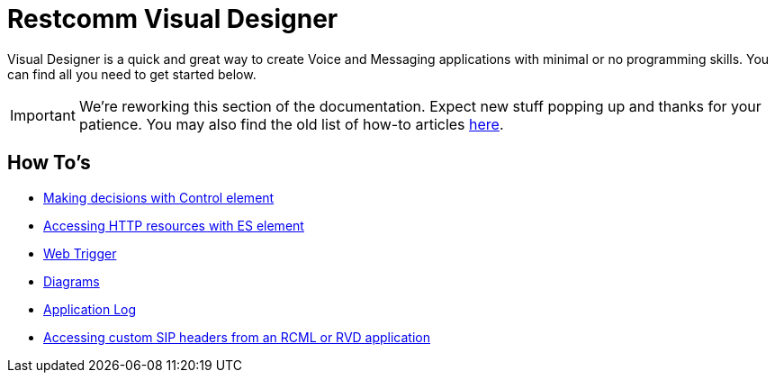 = Restcomm Visual Designer

Visual Designer is a quick and great way to create Voice and Messaging applications with minimal or
no programming skills. You can find all you need to get started below.

IMPORTANT: We're reworking this section of the documentation. Expect new stuff popping up and thanks for your patience. You may also find the old list of how-to articles <<index-old.adoc#,here>>.


== How To's

* <<Restcomm RVD - Control Element.adoc#,Making decisions with Control element>>
* <<Restcomm - Making HTTP requests with External Service client.adoc#http,Accessing HTTP resources with ES element>>
* <<Restcomm RVD - Using Web Trigger.adoc#web-trigger,Web Trigger>>
* <<Restcomm RVD - Introducing Diagrams.adoc#diagrams,Diagrams>>
* <<Restcomm - Enable Application Log in RVD.adoc#rvd-variables,Application Log>>
* <<Accessing custom SIP headers from an RCML or RVD application.adoc#custom-sip-headers,Accessing custom SIP headers from an RCML or RVD application>>




